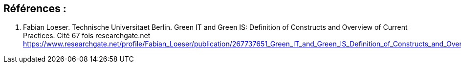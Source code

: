 :toc:
:toc: left
:toc: right
:toc: preamble



== Références : 

1. Fabian Loeser. Technische Universitaet Berlin. Green IT and Green IS: Definition of Constructs and Overview of Current Practices.
Cité 67 fois researchgate.net
https://www.researchgate.net/profile/Fabian_Loeser/publication/267737651_Green_IT_and_Green_IS_Definition_of_Constructs_and_Overview_of_Current_Practices_Completed_Research_Paper/links/5458cd700cf2cf516483bb66.pdf
